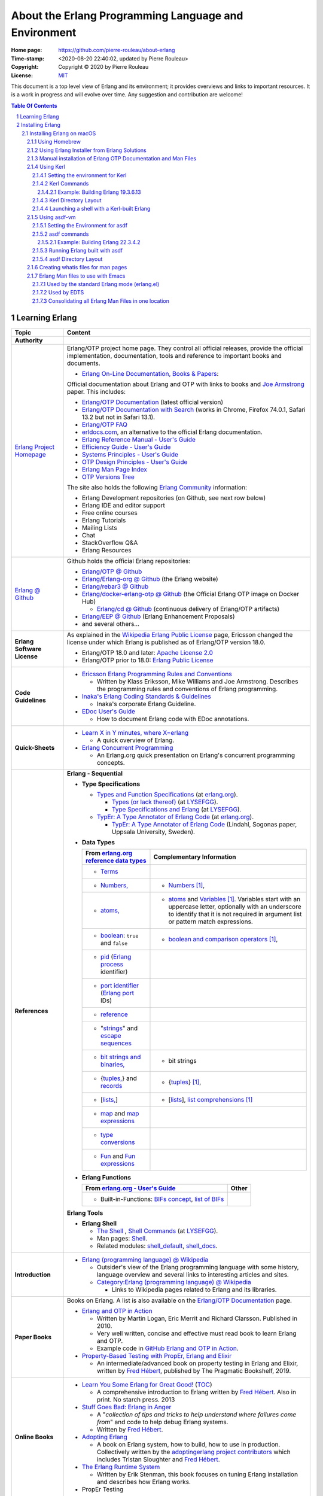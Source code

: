 =====================================================
About the Erlang Programming Language and Environment
=====================================================

:Home page: https://github.com/pierre-rouleau/about-erlang
:Time-stamp: <2020-08-20 22:40:02, updated by Pierre Rouleau>
:Copyright: Copyright © 2020 by Pierre Rouleau
:License: `MIT <LICENSE>`_


This document is a top level view of Erlang and its environment; it provides
overviews and links to important resources.
It is a work in progress and will evolve over time.
Any suggestion and contribution are welcome!


.. contents::  **Table Of Contents**
.. sectnum::

Learning Erlang
===============


============================ ========================================================================================================
Topic                        Content
============================ ========================================================================================================
**Authority**
`Erlang Project Homepage`_   Erlang/OTP project home page.
                             They control all official releases, provide
                             the official implementation, documentation,
                             tools and reference to important books and
                             documents.

                             - `Erlang On-Line Documentation, Books & Papers`_:

                             Official documentation about Erlang and OTP with links to
                             books and `Joe Armstrong`_ paper.  This includes:

                             - `Erlang/OTP Documentation`_ (latest official version)
                             - `Erlang/OTP Documentation with Search`_ (works in Chrome,
                               Firefox 74.0.1, Safari 13.2 but not in Safari 13.1).
                             - `Erlang/OTP FAQ`_
                             - erldocs.com_, an alternative to the official Erlang
                               documentation.
                             - `Erlang Reference Manual - User's Guide`_
                             - `Efficiency Guide - User's Guide`_
                             - `Systems Principles - User's Guide`_
                             - `OTP Design Principles - User's Guide`_
                             - `Erlang Man Page Index`_
                             - `OTP Versions Tree`_

                             The site also holds the following `Erlang Community`_ information:

                             - Erlang Development repositories (on Github, see next row  below)
                             - Erlang IDE and editor support
                             - Free online courses
                             - Erlang Tutorials
                             - Mailing Lists
                             - Chat
                             - StackOverflow Q&A
                             - Erlang Resources

`Erlang @ Github`_           Github holds the official Erlang repositories:

                             - `Erlang/OTP @ Github`_
                             - `Erlang/Erlang-org @ Github`_ (the Erlang website)
                             - `Erlang/rebar3 @ Github`_
                             - `Erlang/docker-erlang-otp @ Github`_ (the Official Erlang
                               OTP image on Docker Hub)

                               - `Erlang/cd @ Github`_ (continuous delivery of Erlang/OTP
                                 artifacts)

                             - `Erlang/EEP @ Github`_  (Erlang Enhancement Proposals)
                             - and several others...

**Erlang Software License**  As explained in the `Wikipedia Erlang Public License`_ page,
                             Ericsson changed the license under which Erlang is
                             published as of Erlang/OTP version 18.0.

                             - Erlang/OTP 18.0 and later: `Apache License 2.0`_
                             - Erlang/OTP prior to 18.0: `Erlang Public License`_

**Code Guidelines**          - `Ericsson Erlang Programming Rules and Conventions`_

                               - Written by Klass Eriksson, Mike Williams and Joe Armstrong.
                                 Describes the programming rules and conventions of Erlang
                                 programming.

                             - `Inaka's Erlang Coding Standards & Guidelines`_

                               - Inaka's corporate Erlang Guideline.

                             - `EDoc User's Guide`_

                               - How to document Erlang code with EDoc annotations.

**Quick-Sheets**
                             - `Learn X in Y minutes, where X=erlang`_

                               - A quick overview of Erlang.

                             - `Erlang Concurrent Programming`_

                               - An Erlang.org quick presentation on Erlang's concurrent
                                 programming concepts.

**References**               **Erlang - Sequential**

                             - **Type Specifications**

                               - `Types and Function Specifications`_  (at `erlang.org`_).

                                 - `Types (or lack thereof)`_ (at `LYSEFGG`_).
                                 - `Type Specifications and Erlang`_ (at `LYSEFGG`_).

                               - `TypEr: A Type Annotator of Erlang Code`_   (at `erlang.org`_).

                                 - `TypEr: A Type Annotator of Erlang Code`_ (Lindahl, Sogonas paper, Uppsala
                                   University, Sweden).

                             - **Data Types**

                               ====================================================== ===============================================
                               From `erlang.org reference data types`_                Complementary Information
                               ====================================================== ===============================================
                               - Terms_
                               - `Numbers,`_                                          - Numbers_ [1]_,
                               - `atoms,`_                                            - atoms_ and Variables_ [1]_.
                                                                                        Variables start with an uppercase letter,
                                                                                        optionally with an underscore to
                                                                                        identify that it is not required in
                                                                                        argument list or
                                                                                        pattern match expressions.
                               - boolean_: ``true`` and ``false``                     - `boolean and comparison operators`_ [1]_,
                               - pid_ (`Erlang process`_ identifier)
                               - `port identifier`_ (`Erlang port`_ IDs)
                               - reference_
                               - "strings_" and `escape sequences`_
                               - `bit strings and binaries,`_                         - bit strings
                               - {`tuples,`_}  and records_                           - {tuples_} [1]_,
                               - [`lists,`_]                                          - [lists_], `list comprehensions`_ [1]_
                               - map_ and `map expressions`_
                               - `type conversions`_
                               - `Fun`_ and `Fun expressions`_
                               ====================================================== ===============================================

                             - **Erlang Functions**

                               ====================================================== ===============================================
                               From `erlang.org - User's Guide`_                      Other
                               ====================================================== ===============================================
                               - Built-in-Functions: `BIFs concept`_, `list of BIFs`_
                               ====================================================== ===============================================

                             **Erlang Tools**

                             - **Erlang Shell**

                               - `The Shell <https://learnyousomeerlang.com/starting-out#the-shell>`_ ,
                                 `Shell Commands <https://learnyousomeerlang.com/starting-out#shell-commands>`_
                                 (at `LYSEFGG`_).
                               - Man pages: `Shell <https://erlang.org/doc/man/shell.html>`_.
                               - Related modules:
                                 `shell_default <https://erlang.org/doc/man/shell_default.html>`_,
                                 `shell_docs <https://erlang.org/doc/man/shell_docs.html>`_.

**Introduction**             - `Erlang (programming language) @ Wikipedia`_

                               - Outsider's view of the Erlang programming language with
                                 some history, language overview and several links to
                                 interesting articles and sites.

                               - `Category:Erlang (programming language) @ Wikipedia`_

                                 - Links to Wikipedia pages related to Erlang and its
                                   libraries.

**Paper Books**              Books on Erlang. A list is also available on the
                             `Erlang/OTP Documentation`_ page.

                             .. image:: res/books-01.png

                             - `Erlang and OTP in Action`_

                               - Written by Martin Logan, Eric Merrit and Richard Clarsson.
                                 Published in 2010.
                               - Very well written, concise and effective must read book
                                 to learn Erlang and OTP.
                               -  Example code in `GitHub Erlang and OTP in Action`_.

                             - `Property-Based Testing with PropEr, Erlang and Elixir`_

                               - An intermediate/advanced book on property testing in
                                 Erlang and Elixir, written by `Fred Hébert`_, published
                                 by The Pragmatic Bookshelf, 2019.

**Online Books**
                             - `Learn You Some Erlang for Great Good!`_
                               (`TOC <https://learnyousomeerlang.com/content>`_)

                               - A comprehensive introduction to Erlang written by
                                 `Fred Hébert`_.  Also in print. No starch press. 2013

                             - `Stuff Goes Bad: Erlang in Anger`_

                               - A "*collection of tips and tricks to help understand where
                                 failures come from*" and code to help debug Erlang systems.
                               - Written by `Fred Hébert`_.

                             - `Adopting Erlang`_

                               - A book on Erlang system, how to build, how to use
                                 in production. Collectively written by
                                 the `adoptingerlang project contributors`_ which includes
                                 Tristan Sloughter and `Fred Hébert`_.

                             - `The Erlang Runtime System`_

                               - Written by Erik Stenman, this book focuses on tuning Erlang
                                 installation and describes how Erlang works.

                             - PropEr Testing

**Online Courses**           List of online sites providing Erlang courses.

                             - `University of Kent`_ & FutureLearn  Erlang Courses

                               - The following courses are available:

                                 - `Functional Programming in Erlang`_
                                 - `Concurrent Programming in Erlang`_
                                 - `Erlang Master Classes @ University of Kent`_

**Organizations**
                             - `Erlang.org`_ , the official Erlang/OTP home.
                             - `Erlang Solutions`_

                               - An organization devoted to Erlang based software solutions,
                                 which provides design services but also provides open
                                 source and pre-package Erlang installations.

                             - Erlware_

                               - Erlware is an umbrella organization dedicated to bringing
                                 high quality, well tested, reusable libraries and tools to
                                 the Erlang community. They provide the `Erlware Commons`_
                                 Erlang library, the `Relx Erlang release assembler tool`_,
                                 the Joxa Lisp BEAM language, and training.
                                 See also: `The Erlware Blog`_

                             - `Spawned Shelter`_

                               - A collection of articles, videos and books for learning
                                 Erlang, and other BEAM languages like Elixir, LFE and
                                 EFene.

                             - `Erlang Central`_

                               - A community of Erlang developers with links to
                                 documentation,
                                 books and several packages and libraries.  See the related
                                 sites:

                                 - `Erlang Central @ GitHub`_
                                 - `Erlang Books @ Erlang Central`_


**Build/Install Tools**      List of software tools for building and installing Erlang.

                             - Homebrew_

                               - Installs pre-built version of Erlang.

                             - `Erlang Solutions`_ ErlangInstaller_

                               - Installs pre-built versions of Erlang with macOS GUI
                                 application ErlangInstaller_ froom `Erlang Solutions`_.

                             - kerl_

                               - Easy building and installing of Erlang/OTP from source.

                             - asdf-vm_

                               - Package manager - can install Erlang, Elixir and other
                                 tools and systems from source. For Erlang, uses kerl_.

**Development Tools**        Articles on Erlang development tools.

                             - `10 Essential Erlang Tools for Erlang Developers`_

                               - A Pluralsight guide written by Brujo Benavides describing
                                 several very useful tools.

**Libraries**                List of Erlang source code libraries.

                             - `Erlang Libraries @ Erlang.org`_

                               - Describes what is an Erlang OTP library.

                             - `Awesome Erlang`_

                               - A curated list of amazingly awesome Erlang libraries.

**Related Topics**
                             - `The Actor Model @ wikipedia`_

                               - Presentation of the Actor Model. See also:

                                 - `Actor Model of Computation: Scalable Robust
                                   Information Systems`_ from `Carl Hewitt`_
                                 - Youtube video: `Hewitt, Meijer and Szyperski: The Actor
                                   Model`_
                                 - `It's Actors All the Way Down`_

                                   - A collection of topics related to the Actor Model
                                     in relation with Humus, a pure Actor Model programming
                                     language.  Some
                                     articles compare Erlang to the pure Actor Model:

                                     - `Erlang-style Mailboxes`_
============================ ========================================================================================================


.. _erlang.org:                                   https://www.erlang.org
.. _Erlang Project Homepage:                      https://www.erlang.org
.. _Erlang On-Line Documentation, Books & Papers: https://www.erlang.org/docs
.. _Joe Armstrong:                                https://en.wikipedia.org/wiki/Joe_Armstrong_(programmer)
.. _Erlang/OTP Documentation:                     https://erlang.org/doc/
.. _Erlang/OTP Documentation with Search:         https://erlang.org/doc/search/
.. _erldocs.com:                                  https://erldocs.com/
.. _erlang.org reference data types:              https://erlang.org/doc/reference_manual/data_types.html
.. _erlang.org - User's Guide:                    https://erlang.org/doc/reference_manual/users_guide.html
.. _Erlang Reference Manual - User's Guide:       https://erlang.org/doc/reference_manual/users_guide.html
.. _Efficiency Guide - User's Guide:              https://erlang.org/doc/efficiency_guide/users_guide.html
.. _Systems Principles - User's Guide:            https://erlang.org/doc/system_principles/system_principles.html
.. _OTP Design Principles - User's Guide:         https://erlang.org/doc/design_principles/users_guide.html
.. _OTP Versions Tree:                            https://erlang.org/download/otp_versions_tree.html
.. _Erlang/OTP FAQ:                               http://erlang.org/faq/faq.html
.. _Erlang Community:                             https://www.erlang.org/community
.. _Erlang Books @ Erlang Central:                https://erlangcentral.org/books/
.. _Erlang (programming language) @ Wikipedia:    https://en.wikipedia.org/wiki/Erlang_(programming_language)
.. _Category\:Erlang (programming language) @ Wikipedia: https://en.wikipedia.org/wiki/Category:Erlang_(programming_language)
.. _Apache License 2.0:                           https://en.wikipedia.org/wiki/Apache_License
.. _Erlang Public License:                        https://www.erlang.org/EPLICENSE
.. _Wikipedia Erlang Public License:              https://en.wikipedia.org/wiki/Erlang_Public_License
.. _Erlang Central:                               https://erlangcentral.org/
.. _Erlang Solutions:                             https://www.erlang-solutions.com
.. _Erlang @ Github:                              https://github.com/erlang
.. _Erlang/OTP @ Github:                          https://github.com/erlang/otp
.. _Erlang/Erlang-org @ Github:                   https://github.com/erlang/erlang-org
.. _Erlang/rebar3 @ Github:                       https://github.com/erlang/rebar3
.. _Erlang/docker-erlang-otp @ Github:            https://github.com/erlang/docker-erlang-otp
.. _Erlang/cd @ Github:                           https://github.com/erlang/cd
.. _Erlang/EEP @ Github:                          https://github.com/erlang/eep
.. _kerl:                                         https://github.com/kerl/kerl
.. _asdf-vm:                                      https://asdf-vm.com/#/
.. _Erlang Libraries @ Erlang.org:                http://erlang.org/faq/libraries.html
.. _Awesome Erlang:                               https://github.com/drobakowski/awesome-erlang
.. _Spawned Shelter:                              https://spawnedshelter.com
.. _Erlang Central @ GitHub:                      https://github.com/ErlangCentral
.. _The Erlang Runtime System:                    https://blog.stenmans.org/theBeamBook/
.. _LYSEFGG:
.. _Learn You Some Erlang for Great Good!:        https://learnyousomeerlang.com
.. _Ericsson Erlang Programming Rules and Conventions: http://www.erlang.se/doc/programming_rules.shtml#REF17122
.. _The Actor Model @ wikipedia:                  http://www.erlang.se/doc/programming_rules.shtml#REF17122
.. _It's Actors All the Way Down:                 http://www.dalnefre.com/wp/
.. _Erlang-style Mailboxes:                       http://www.dalnefre.com/wp/2011/10/erlang-style-mailboxes/
.. _Actor Model of Computation\: Scalable Robust Information Systems: https://arxiv.org/abs/1008.1459
.. _Carl Hewitt:                                  https://en.wikipedia.org/wiki/Carl_Hewitt
.. _Hewitt, Meijer and Szyperski\: The Actor Model: https://www.youtube.com/watch?v=7erJ1DV_Tlo&feature=youtu.be
.. _Erlang Master Classes @ University of Kent:   https://www.cs.kent.ac.uk/ErlangMasterClasses/#
.. _Concurrent Programming in Erlang:             https://www.futurelearn.com/courses/concurrent-programming-erlang/
.. _Functional Programming in Erlang:             https://www.futurelearn.com/courses/functional-programming-erlang/
.. _University of Kent:                           https://www.kent.ac.uk/
.. _Adopting Erlang:                              https://adoptingerlang.org
.. _Stuff Goes Bad\: Erlang in Anger:             https://www.erlang-in-anger.com
.. _adoptingerlang project contributors:          https://github.com/adoptingerlang/adoptingerlang/graphs/contributors
.. _Fred Hébert:                                  https://ferd.ca
.. _Learn X in Y minutes, where X=erlang:         https://learnxinyminutes.com/docs/erlang/
.. _Erlang Concurrent Programming:                https://www.erlang.org/course/concurrent-programming
.. _Erlang and OTP in Action:                     https://www.manning.com/books/erlang-and-otp-in-action
.. _GitHub Erlang and OTP in Action:              https://github.com/erlware/Erlang-and-OTP-in-Action-Source
.. _Erlware:                                      https://www.erlware.org
.. _Erlware Commons:                              https://github.com/erlware/erlware_commons
.. _Relx Erlang release assembler tool:           https://github.com/erlware/relx
.. _The Erlware Blog:                             http://blog.erlware.org/
.. _Property-Based Testing with PropEr, Erlang and Elixir: http://propertesting.com/
.. _Inaka's Erlang Coding Standards & Guidelines: https://github.com/inaka/erlang_guidelines
.. _10 Essential Erlang Tools for Erlang Developers: https://www.pluralsight.com/guides/10-essential-erlang-tools-for-erlang-developers
.. _EDoc User's Guide:                            http://erlang.org/doc/apps/edoc/chapter.html
.. _Types and Function Specifications:            https://erlang.org/doc/reference_manual/typespec.html
.. _TypEr\: A Type Annotator of Erlang Code:      http://user.it.uu.se/~tobiasl/publications/typer.pdf
.. _Types (or lack thereof):                      https://learnyousomeerlang.com/types-or-lack-thereof
.. _Type Specifications and Erlang:               https://learnyousomeerlang.com/dialyzer#plt
.. _Numbers:                                      https://learnyousomeerlang.com/starting-out-for-real#numbers
.. _atoms:                                        https://learnyousomeerlang.com/starting-out-for-real#atoms
.. _Variables:                                    https://learnyousomeerlang.com/starting-out-for-real#invariable-variables
.. _tuples:                                       https://learnyousomeerlang.com/starting-out-for-real#tuples
.. _boolean and comparison operators:             https://learnyousomeerlang.com/starting-out-for-real#bool-and-compare
.. _lists:                                        https://learnyousomeerlang.com/starting-out-for-real#lists
.. _list comprehensions:                          https://learnyousomeerlang.com/starting-out-for-real#list-comprehensions
.. _Erlang Man Page Index:                        https://erlang.org/doc/man_index.html
.. _Numbers,:                                     https://erlang.org/doc/reference_manual/data_types.html#number
.. _atoms,:                                       https://erlang.org/doc/reference_manual/data_types.html#atom
.. _bit strings and binaries,:                    https://erlang.org/doc/reference_manual/data_types.html#bit-strings-and-binaries
.. _boolean:                                      https://erlang.org/doc/reference_manual/data_types.html#boolean
.. _reference:                                    https://erlang.org/doc/reference_manual/data_types.html#reference
.. _pid:                                          https://erlang.org/doc/reference_manual/data_types.html#pid
.. _port identifier:                              https://erlang.org/doc/reference_manual/data_types.html#port-identifier
.. _Terms:                                        https://erlang.org/doc/reference_manual/data_types.html#terms
.. _tuples,:                                      https://erlang.org/doc/reference_manual/data_types.html#tuple
.. _lists,:                                       https://erlang.org/doc/reference_manual/data_types.html#list
.. _strings:                                      https://erlang.org/doc/reference_manual/data_types.html#string
.. _records:                                      https://erlang.org/doc/reference_manual/data_types.html#record
.. _escape sequences:                             https://erlang.org/doc/reference_manual/data_types.html#escape-sequences
.. _map:                                          https://erlang.org/doc/reference_manual/data_types.html#map
.. _map expressions:                              https://erlang.org/doc/reference_manual/expressions.html#map_expressions
.. _type conversions:                             https://erlang.org/doc/reference_manual/data_types.html#type-conversions
.. _Erlang process:                               https://erlang.org/doc/reference_manual/processes.html
.. _Erlang port:                                  https://erlang.org/doc/reference_manual/ports.html
.. _Fun:                                          https://erlang.org/doc/reference_manual/data_types.html#fun
.. _Fun expressions:                              https://erlang.org/doc/reference_manual/expressions.html#funs
.. _BIFs concept:                                 https://erlang.org/doc/reference_manual/functions.html#built-in-functions--bifs-
.. _list of BIFs:                                 https://erlang.org/doc/man/erlang.html

.. [1] From `Learn You Some Erlang for Great Good!`_

-----------------------------------------------------------------------------


Installing Erlang
=================

Erlang can be installed from source or from pre-built packages.

Instruction on how to install Erlang depends on the Operating System and are
available on the `Erlang OTP Download page`_.  Another good source of
information is available in the `setup section of the Adopting Erlang`_ web site.

The following section describes the various ways to install Erlang on macOS.


.. _setup section of the Adopting Erlang: https://adoptingerlang.org/docs/development/setup/

Installing Erlang on macOS
--------------------------

To install Erlang on your macOS system you can use one of the following ways:

#. `Using Homebrew`_, the simplest to get going, but also the least flexible way.
   A good first step for experimentation.
#. `Using Erlang Installer from Erlang Solutions`_.  With Erlang Solutions'
   ``ErlangInstaller`` macOS native application you can quickly install
   pre-built versions of Erlang for macOS and select which one you want to
   use.  I provide extra information on how to extends this.
#. `Using Kerl`_ to build from source code using clones of the official Erlang
   git repositories.
#. `Using asdf-vm`_ to build from source.  asdf-vm extends Kerl and provide
   the ability to build lots of other tools, Elixir for instance.
   At the moment (and from what I currently know) this seems to be a very good
   choice because you can install Erlang but also Elixir and several other
   tools with it.
#. Building from source using the Erlang/OTP instructions found in
   the `Erlang/OTP Build and Install instructions`_. I have not yet gone
   through the entire process yet. Once I do I will provide more information.



.. _Erlang/OTP Build and Install instructions: https://github.com/erlang/otp/blob/master/HOWTO/INSTALL.md



Also, see the section titled
`Manual installation of Erlang OTP Documentation and Man Files`_
to get a local copy of Erlang HTML documentation and Erlang Man pages.



Some extra information specific to macOS is available of my `macOS Development Environment`_ document.

.. _Installing Erlang on macOS: https://github.com/pierre-rouleau/about-macOS/blob/master/doc/macos-env.rst#environment-for-erlang
.. _Erlang OTP Download page:   https://www.erlang.org/downloads
.. _macOS Development Environment: https://github.com/pierre-rouleau/about-macOS/blob/master/doc/macos-env.rst

Using Homebrew
~~~~~~~~~~~~~~


Homebrew_ is a popular package manager for macOS (and now also for Linux).  It
is very easy to install Erlang with Homebrew.  However, Homebrew installs a
version that it will eventually want to upgrade.  It is fine when just
experimenting with Erlang but this will not help you if you want to create a
system that will be running for a long time.

- First, install the Homebrew command line utility (``brew``)using the
  instructions right on the `Homebrew home page`_.
- You can then use the various commands:

  - ``brew search`` to search for a package.  For Erlang: ``brew search
    erlang`` will do.
  - ``brew info`` to get more info about a package. Something like ``brew info
    erlang``.  This will describe the version and its dependencies.
  - ``brew install`` to install a given package.  To install Erlang with
    Homebrew, the command is: ``brew install erlang``.


For example:

.. code:: shell


    > brew search erlang
    ==> Formulae
    erlang ✔                   erlang@20                  erlang@21                  erlang@22
    > brew info erlang
    erlang: stable 23.0.2 (bottled), HEAD
    Programming language for highly scalable real-time systems
    https://www.erlang.org/
    /usr/local/Cellar/erlang/22.3.4 (5,790 files, 282MB) *
      Poured from bottle on 2020-05-12 at 14:53:10
    From: https://github.com/Homebrew/homebrew-core/blob/HEAD/Formula/erlang.rb
    ==> Dependencies
    Build: autoconf ✔, automake ✔, libtool ✘
    Required: openssl@1.1 ✔, wxmac ✘
    ==> Options
    --HEAD
            Install HEAD version
    ==> Caveats
    Man pages can be found in:
      /usr/local/opt/erlang/lib/erlang/man

    Access them with `erl -man`, or add this directory to MANPATH.
    >

You'll probably want to put the directory where Homebrew places all binaries
in your path.  This way you'll be able to invoke these tools without a
path. The Erlang binary is placed in the same directory.  This means that the
Homebrew-installed version of Erlang will be available to the shell
directly. But not the Erlang Man pages.

On my systems I like to be able to have quick commands to setup shells.
I write a shells script that is meant to be sourced and then I write a shell
alias to source it.  I can then have various commands that setup the shell to
what I want and I can save all of this logic in a VCS.

For a Bash shell, for a Homebrew-installed Erlang, all that needs to be done
is to setup the MANPATH shell variable.  I also setup a shell variable to
prevent multiple execution and add a title to the top of my terminal window.

Here's a copy of the script that I named ``envfor-erlang-22.3.4`` store it in
a directory that's on my system's PATH and made executable:

.. code:: bash


    #!/usr/bin/env bash
    # Abstract: Complete Homebrew system Erlang 22.3.4
    # Last Modified Time-stamp: <2020-07-02 23:32:18, updated by Pierre Rouleau>
    #
    # This file *must* be sourced.
    #
    # Run with:  use-erlang
    #
    if [ "$DIR_ERLANG_DEV" == "" ]; then
        export DIR_ERLANG_DEV="$HOME/dev/erlang"
        MANPATH=/usr/local/Cellar/erlang/22.3.4/lib/erlang/man:`manpath`
        export MANPATH
        echo "+ Erlang 22.3.4 environment set."
        echo "+ Using Cellar/Erlang/22.3.4 Man pages."
        settitle "Erlang 22.3.4 HB"
    else
        echo "! Erlang environment was already set for this shell: nothing done this time."
    fi


The ``settitle`` is another quick shell script that sets the terminal title:

.. code:: shell

    #!/bin/sh
    # Abstract: Set the title of the current Terminal window.
    echo "\033]0;${1}\007\c"


The ``.bashrc`` file holds the alias:

.. code:: bash

   alias use-erlang='source envfor-erlang-22.3.4'


To use it I start a new Bash shell and type ``use-erlang``, as shown here:

.. code:: bash


    > use-erlang
    + Erlang 22.3.4 environment set.
    + Using Cellar/Erlang/22.3.4 Man pages.
    > echo $MANPATH
    /usr/local/Cellar/erlang/22.3.4/lib/erlang/man:/usr/local/share/man:/usr/share/man:/opt/X11/share/man:/Library/Developer/CommandLineTools/SDKs/MacOSX.sdk/usr/share/man:/Applications/Xcode.app/Contents/Developer/usr/share/man:/Applications/Xcode.app/Contents/Developer/Toolchains/XcodeDefault.xctoolchain/usr/share/man
    > man man
    > man -w erl
    /usr/local/Cellar/erlang/22.3.4/lib/erlang/man/man1/erl.1
    > man -w lists
    /usr/local/Cellar/erlang/22.3.4/lib/erlang/man/man3/lists.3
    > version-erl
    22.3.4
    >

The version-erl is another script I wrote to display the version of the Erlang
system available in the shell.  It runs Erlang code from the command line:

.. code:: bash


    #!/usr/bin/env bash
    # Abstract: print version of currently available Erlang on stdout
    # -----------------------------------------------------------------------------
    erl -eval '{ok, Version} = file:read_file(filename:join([code:root_dir(), "releases", erlang:system_info(otp_release), "OTP_VERSION"])), io:fwrite(Version), halt().' -noshell
    # -----------------------------------------------------------------------------


.. _Homebrew home page:
.. _Homebrew: https://brew.sh


Using Erlang Installer from Erlang Solutions
~~~~~~~~~~~~~~~~~~~~~~~~~~~~~~~~~~~~~~~~~~~~

`Erlang Solutions`_ provide a macOS application called the Erlang Installer that allows the
installation of several versions of Erlang on a macOS computer.  You can get
that tool on `Erlang Solution Download page`_.  Select Erlang OTP and the Mac
OS X platform and you should get a link to ErlangInstaller.1.0.2.dmg_ or
something more recent.

With this GUI tool you can install or remove several pre-compiled versions of Erlang for
macOS.

.. image:: res/erlanginstaller.png


With the Preferences dialog of ErlangInstaller, you can select one version you
can use by default, specify the directory where the application stores its
files and identify the application used for launching shells.

.. image:: res/erlanginstaller-preferences.png

When the ErlangInstaller application runs, it show up in macOS menu bar you
can quickly open its Preference dialog to manage Erlang versions and also use
the menu to launch a shell specialized with the default Erlang version or any
of the Erlang versions you have installed.

.. image:: res/ei-menu.png

The latest version of this tool installs all versions under the
``~/.erlanginstaller`` root (but that can be changed via the Preference
dialog),
along with a JSON file that contains a list of
available versions and a symlink to the version you identify as a default via
the ErlangInstaller application Preference dialog.

Here's what the top level view of the ``~/.erlanginstaller`` directory looks
like:

.. code:: shell


    > tree -L 1 -A .erlanginstaller
    .erlanginstaller
    ├── 19.3
    ├── 20.3.8
    ├── 21.3.8.7
    ├── 22.3.4.1
    ├── 23.0.2
    ├── available-releases.json
    └── default -> /Users/roup/.erlangInstaller/22.3.4.1

    6 directories, 1 file
    >

Here again, listing only the directories at a depth of 2, with the Erlang
versions I had installed at the time.

.. code:: shell

    >
    > tree -d -L 2 -A .erlanginstaller
    .erlanginstaller
    ├── 19.3
    │   ├── bin
    │   ├── erts-8.3
    │   ├── lib
    │   ├── misc
    │   ├── releases
    │   └── usr
    ├── 20.3.8
    │   ├── bin
    │   ├── erts-9.3.3
    │   ├── lib
    │   ├── misc
    │   ├── releases
    │   └── usr
    ├── 21.3.8.7
    │   ├── bin
    │   ├── erts-10.3.5.5
    │   ├── lib
    │   ├── misc
    │   ├── releases
    │   └── usr
    ├── 22.3.4.1
    │   ├── bin
    │   ├── erts-10.7.2.1
    │   ├── lib
    │   ├── misc
    │   ├── releases
    │   └── usr
    ├── 23.0.2
    │   ├── bin
    │   ├── doc
    │   ├── erts-11.0.2
    │   ├── lib
    │   ├── misc
    │   ├── releases
    │   └── usr
    └── default -> /Users/roup/.erlangInstaller/22.3.4.1

    37 directories
    >

With this application you can install or removed versions of Erlang easily.

Their Erlang implementations work fine but the HTML documentation and the Man pages
are missing.  You must install these files separately.
See the section titled
`Manual installation of Erlang OTP Documentation and Man Files`_ which
describes how to do it.

I use the same strategy as for Homebrew here and I create shell scripts and
alias to activate the various Erlang versions instead of using the Erlang
Installer tool that can launch pre-configured shell with specific version of
Erlang.  The reason I do this is to add access to the Man pages and to setup
other things if I need to.  For example, I'm thinking of setting up my Emacs
environment to be able to access the local HTML documentation of a the
module:function:arity at the cursor location or on request.  For that I need
to identify the location of the root where the files are stored and I do this
with an environment variable that I could set in the script.

For Erlang versions installed with the Erlang Installer from Erlang Solutions
I use the ``-ei`` suffix to the script and alias names.  For example, here's
the alias and the script for Erlang 23.0.2 installed with the tool inside
``~/.erlanginstaller/23.0.2``:

The alias, stored inside ``.bashrc``:

.. code:: bash

    alias use-erlang-23-ei='source envfor-erlang-23-ei'

And the bash script file that is source by it, stored in a directory that is
on my system's path:

.. code:: bash

    #!/usr/bin/env bash
    # Abstract: Complete Erlang Solutions' Erlang Installer 23.0.2
    # Last Modified Time-stamp: <2020-07-02 19:18:12, updated by Pierre Rouleau>
    # -----------------------------------------------------------------------------
    # This file *must* be sourced.
    #
    # Run with: use-erlang-23-ei

    # -----------------------------------------------------------------------------
    if [ "$DIR_ERLANG_DEV" == "" ]; then
        export DIR_ERLANG_DEV="$HOME/dev/erlang"
        PATH=$HOME/.erlangInstaller/23.0.2/lib/erl_interface-4.0/bin:$HOME/.erlangInstaller/23.0.2/bin:${PATH}
        export PATH
        MANPATH=$HOME/docs/Erlang/otp-23.0/man/man:`manpath`
        export MANPATH
        echo "+ Erlang 23.0.2 (from Erlang Solutions Erlang Installer) environment set."
        echo "+ Using OTP-23.0 Man pages."
        settitle "Erlang 23.0.2 EI"
    else
        echo "! Erlang environment was already set for this shell: nothing done this time."
    fi

    # -----------------------------------------------------------------------------

To use this, I start a new shell and I issue the ``use-erlang-23-ei`` command:

.. code:: shell

    > use-erlang-23-ei
    + Erlang 23.0.2 (from Erlang Solutions Erlang Installer) environment set.
    + Using OTP-23.0 Man pages.
    > version-erl
    23.0.2
    > which erl
    /Users/roup/.erlangInstaller/23.0.2/bin/erl
    > man -w erl
    /Users/roup/docs/Erlang/otp-23.0/man/man/man1/erl.1
    > man -w lists
    /Users/roup/docs/Erlang/otp-23.0/man/man/man3/lists.3
    > erl
    Erlang/OTP 23 [erts-11.0.2] [source] [64-bit] [smp:8:8] [ds:8:8:10] [async-threads:1]

    Eshell V11.0.2  (abort with ^G)
    1> q().
    ok
    2>
    >
    >

.. _Erlang Solutions: https://www.erlang-solutions.com
.. _ErlangInstaller:
.. _Erlang Solution Download page: https://www.erlang-solutions.com/resources/download.html
.. _ErlangInstaller.1.0.2.dmg: https://packages.erlang-solutions.com/os-x-installer/ErlangInstaller1.0.2.dmg
.. _Erlang/OTP download: https://www.erlang.org/downloads


Manual installation of Erlang OTP Documentation and Man Files
~~~~~~~~~~~~~~~~~~~~~~~~~~~~~~~~~~~~~~~~~~~~~~~~~~~~~~~~~~~~~

I normally have a directory where I store the extra documentation files I
download from various sites.  Something like Python documentation, Erlang
documentation and Man files.  By having these files locally I can perform
search in the help files using my local tools and I can also integrate help
providing tools with my editor.  I avoid having to perform web requests
reducing my network traffic, my impact on overall energy consumption and
my dependence on being connected to the public Internet.

I download the OTP HTML documentation files and the Man page files from
the `Erlang/OTP download`_  page.  This page has a list of all Erlang/OTP
versions on the right hand side that leads to a version specific page where
you can download the documentation files as well as the source code archive and
the Windows binaries.

.. caution:: Be aware that the list of Erlang versions are on the right hand
             side of the `Erlang/OTP download`_ page but will show **only if
             your browser window is wide enough!**.

I normally store these files in the ``~/docs`` directory and rename the
directory extracted from the zip tarballs downloaded from the `Erlang/OTP
download`_ page.  Here's the content of one such directory tree, listed with
the tree command line utility, with a view limited to a depth of 3:

.. code:: shell


    > tree -d docs/Erlang -L 3 -A
    docs/Erlang
    ├── otp-17.5
    │   ├── html
    │   │   ├── doc
    │   │   ├── erts-6.4
    │   │   └── lib
    │   └── man
    │       └── man
    ├── otp-18.3
    │   ├── html
    │   │   ├── doc
    │   │   ├── erts-7.3
    │   │   └── lib
    │   └── man
    │       └── man
    ├── otp-19.3
    │   ├── html
    │   │   ├── doc
    │   │   ├── erts-8.3
    │   │   └── lib
    │   └── man
    │       └── man
    ├── otp-20.3
    │   ├── html
    │   │   ├── doc
    │   │   ├── erts-9.3
    │   │   └── lib
    │   └── man
    │       └── man
    ├── otp-21.3
    │   ├── html
    │   │   ├── doc
    │   │   ├── erts-10.3
    │   │   └── lib
    │   └── man
    │       └── man
    ├── otp-22.2
    │   ├── html
    │   │   ├── doc
    │   │   ├── erts-10.6
    │   │   └── lib
    │   └── man
    │       └── man
    ├── otp-22.3
    │   ├── html
    │   │   ├── doc
    │   │   ├── erts-10.7
    │   │   └── lib
    │   └── man
    │       └── man
    └── otp-23.0
        ├── html
        │   ├── doc
        │   ├── erts-11.0
        │   └── lib
        └── man
            └── man

    56 directories
    >


Using Kerl
~~~~~~~~~~

If you want to build Erlang from source easily, you can use Kerl_.  This tool
is a shell script that controls the build.  It attempts to be shell agnostic
and requires only ``curl`` and ``git`` as dependencies.

On macOS, to use Kerl, you also need XCode_ and a recent version of OpenSSL_.
The OpenSSL_ version that is available on macOS is outdated.
The easiest way to install a more recent version of OpenSSL_ on macOS is to use
`Homebrew`_ with ``brew install openssl``.

When building Erlang with Kerl (and asdf-vm) you can use the default macOS
C/C++ toolchain part of Xcode, which is Apple's own version of the Clang
compiler suite, or you can also install GCC or the LLVM Clang compiler
suites. I have been able to build with the 3 suites.  However, I must have a
setup problem with my GCC 9 installation because builds with GCC 9 fail to
produce an Erlang debugger that works.  I've had no problem with the Apple
native compiler nor with LLVM 10.

Depending on what you have on your system, you may have to install other tools
to perform the build with Kerl.  You might need to install GNU Make for
instance.  Use Homebrew to install those tools.

Setting the environment for Kerl
^^^^^^^^^^^^^^^^^^^^^^^^^^^^^^^^

To use Kerl you need to set several shell environment variables.  The
instructions provided by the Kerl home page describe what to add to your shell
setup.  Instead of doing that I the same strategy and create a shell script to
install the environment along with a shell alias to invoke it.

I use the following ``envfor-kerl`` bash script:

.. code:: bash

    #!/usr/bin/env bash
    # Abstract: setup shell to build Erlang with Kerl.
    # Last Modified Time-stamp: <2020-07-05 12:29:17, updated by Pierre Rouleau>
    # -----------------------------------------------------------------------------
    #
    # This file *must* be sourced.
    #
    # Run with: use-kerl
    #
    # -----------------------------------------------------------------------------
    # References:
    # - Adopting Erlang - Setup : https://adoptingerlang.org/docs/development/setup/
    # - Kerl:  https://github.com/kerl/kerl
    # - Elixir Forum: Installing Erlang with Docs: https://elixirforum.com/t/help-installing-erlang-with-docs/22457
    #
    # Instructions:
    #
    #  - to build:    kerl build {release} {build name}
    #    - example:   kerl build 22.0 22.0
    #  - to install:  kerl install {build name} {target path}
    #    - example:   kerl install 22.0 ~/bin/erls/22.0/
    #  - to activate: . {target path}/activate
    #    - example:   . ~/bin/erls/22.0/activate
    # -----------------------------------------------------------------------------
    if [ "$ROUP_FOR_BUILDING_ERLANG" == "" ]; then
        export ROUP_FOR_BUILDING_ERLANG=$PATH
        SSL_PATH=/usr/local/Cellar/openssl@1.1/1.1.1g/
        export KERL_BUILD_BACKEND="git"
        export KERL_CONFIGURE_OPTIONS="--without-javac --with-dynamic-trace=dtrace --with-ssl=${SSL_PATH}"
        export KERL_BUILD_DOCS=yes
        export KERL_INSTALL_MANPAGES=yes
        export KERL_INSTALL_HTMLDOCS=yes
        use-gmake
    else
        printf "Shell is already setup for building Erlang!\n"
        return 1
    fi
    # -----------------------------------------------------------------------------


This uses another source script: ``envfor-gmake``, invoked via the
``use-gmake`` alias:

.. code:: shell

    #!/bin/sh
    # Abstract: Install latest GNU Make as the main make in the current shell.
    # Last Modified Time-stamp: <2020-07-04 18:24:43, updated by Pierre Rouleau>
    # -----------------------------------------------------------------------------
    # This GNU Make is the latest, and replaces the old GNU Make
    # distributed on macOS (GNU Make 3.81 from 2006)
    # -----------------------------------------------------------------------------
    if [ "$ROUP_USING_GMAKE" == "" ]; then
        export ROUP_USING_GMAKE=$PATH
        export PATH="/usr/local/opt/make/libexec/gnubin:$PATH"
        printf "Now using the Homebrew-installed GNU Make in this shell\n"
        gmake --version
        printf "\n"
    else
        printf "GNU GMAKE is already installed in this shell!\n"
        printf "The original path is inside ROUP_USING_GMAKE\n"
        return 1
    fi
    # -----------------------------------------------------------------------------

The 2 aliases I have in my ``.bashrc`` file for these are the following:

.. code:: bash

    alias use-kerl='source envfor-kerl'
    alias use-gmake='source envfor-gmake'

Kerl Commands
^^^^^^^^^^^^^

The Kerl_ home page describes Kerl commands.  When building Erlang with Kerl,
you use Kerl to get a list of all available Git repositories with Erlang
source code,  clone a Erlang source git repository for the Erlang version you
want to build, build the Erlang version and optionally provide a different
name to recognize it when you have special build setups, and then install the
built Erlang version inside a directory tree, ready to be used.

The important Kerl commands are the following:

- kerl update releases
- kerl build {release} {build name}
- kerl install {build name} {target path}

  - kerl install 21.3 ~/bin/erls/21.3/

And then to activate a specific version of Erlang you source the corresponding
activate script located in the directory where you installed Kerl builds (in
this example this directory is ``~/bin/erls``):

.. code:: bash

   . ~/bin/erls/21.3/activate


Example: Building Erlang 19.3.6.13
++++++++++++++++++++++++++++++++++

Below you can see the commands use to:

- setup a new shell with Kerl: ``use-kerl``,
- use Kerl to list all available Erlang versions: ``kerl update releases``,
- use Kerl to build Erlang 19.3.6.13: ``kerl build 19.3.6.13 19.3.6.13``,
- use Kerl to install Erlang 19.3.6.13 in ~/bin/erls: ``kerl install 19.3.6.13
  ~/bin/erls/19.3.6.13n``.

For this build I do not have Java tools available, so the build did not create
Erlang's JInterface.

.. code:: shell

    Last login: Sat Jul  4 18:25:03 on ttys014
    > use-kerl
    Now using the Homebrew-installed GNU Make in this shell
    GNU Make 4.3
    Built for x86_64-apple-darwin18.7.0
    Copyright (C) 1988-2020 Free Software Foundation, Inc.
    License GPLv3+: GNU GPL version 3 or later <http://gnu.org/licenses/gpl.html>
    This is free software: you are free to change and redistribute it.
    There is NO WARRANTY, to the extent permitted by law.

    >Pierres-iMac@Sat Jul 04@18:39:44[~]
    > kerl update releases
    The available releases are:
    R13B03
    R13B04
    R14A
    ...
    19.3.6.13
    ...
    20.3.2.1
    20.3.3
    20.3.4
    20.3.5
    20.3.6
    ...
    20.3.8.26
    21.0-rc1
    21.0-rc2
    21.0
    ...
    22.3.4.1
    22.3.4.2
    23.0-rc1
    23.0-rc2
    23.0-rc3
    23.0
    23.0.1
    23.0.2

    > kerl build 19.3.6.13 19.3.6.13
    Downloading OTP-19.3.6.13.tar.gz to /Users/roup/.kerl/archives
      % Total    % Received % Xferd  Average Speed   Time    Time     Time  Current
                                     Dload  Upload   Total   Spent    Left  Speed
    100   125  100   125    0     0    395      0 --:--:-- --:--:-- --:--:--   394
    100 32.4M    0 32.4M    0     0  5854k      0 --:--:--  0:00:05 --:--:-- 7246k
    Extracting source code
    Building Erlang/OTP 19.3.6.13 (19.3.6.13), please wait...
    APPLICATIONS DISABLED (See: /Users/roup/.kerl/builds/19.3.6.13/otp_build_19.3.6.13.log)
     * jinterface     : Java compiler disabled by user

    Building docs...
    Erlang/OTP 19.3.6.13 (19.3.6.13) has been successfully built
    >

On my system the download and the built took about 20 minutes.

The next step required is to install the Erlang version build:

.. code:: shell

    > kerl install 19.3.6.13 ~/bin/erls/19.3.6.13n
    Installing Erlang/OTP 19.3.6.13 (19.3.6.13) in ~/bin/erls/19.3.6.13n...
    You can activate this installation running the following command:
    . ~/bin/erls/19.3.6.13n/activate
    Later on, you can leave the installation typing:
    kerl_deactivate
    >


Kerl Directory Layout
^^^^^^^^^^^^^^^^^^^^^

Kerl stores its files inside the ``~/.kerl`` directory tree.  The directory
holds 3 files (otp_builds, otp_installations and otp_releases) and 2 sub-directories
(archives and builds).

.. code:: shell

    > tree -L 1 -A .kerl
    .kerl
    ├── archives
    ├── builds
    ├── otp_builds
    ├── otp_installations
    └── otp_releases

    2 directories, 3 files
    >

The ``~/.kerl/archives`` stores the compressed tarballs of downloaded Erlang
archives and the ``~/.kerl/builds`` hold the Erlang builds but not in a layout
ready for execution).  Here's the layout at 3 directory level deep taken
after building 19.3.6.13

.. code:: shell

    > tree -d -L 3 -A .kerl
    .kerl
    ├── archives
    └── builds
        ├── 19.0
        │   ├── otp_src_19.0
        │   └── release_19.0
        ├── 19.3.6.13
        │   ├── otp_src_19.3.6.13
        │   └── release_19.3.6.13
        ├── 22.0
        │   ├── otp_src_22.0
        │   └── release_22.0
        ├── 22.1
        │   ├── otp_src_22.1
        │   └── release_22.1
        ├── 22.2
        │   ├── otp_src_22.2
        │   └── release_22.2
        ├── 22.3
        │   ├── otp_src_22.3
        │   └── release_22.3
        ├── 22.3.3
        │   ├── otp_src_22.3.3
        │   └── release_22.3.3
        ├── 22.3.4.2
        │   ├── otp_src_22.3.4.2
        │   └── release_22.3.4.2
        ├── 22.3.4.2n
        │   ├── otp_src_22.3.4.2
        │   └── release_22.3.4.2
        ├── 23.0
        │   ├── otp_src_23.0
        │   └── release_23.0
        ├── 23.0-llvm
        │   ├── otp_src_23.0
        │   └── release_23.0
        ├── 23.0.2
        │   ├── otp_src_23.0.2
        │   └── release_23.0.2
        └── 23.0.2n
            ├── otp_src_23.0.2
            └── release_23.0.2

    41 directories
    >

Looking at ``~/bin/erls`` at 2 directory level deep, we can see that some builds include the man
directory and some don't.  At this point I do not know why that is the case.

.. code:: shell


    > tree -d -L 2 -A bin/erls
    bin/erls
    ├── 19.3.6.13n
    │   ├── bin
    │   ├── doc
    │   ├── erts-8.3.5.7
    │   ├── lib
    │   ├── man
    │   ├── misc
    │   ├── releases
    │   └── usr
    ├── 22.0
    │   ├── bin
    │   ├── erts-10.4
    │   ├── lib
    │   ├── misc
    │   ├── releases
    │   └── usr
    ├── 22.2
    │   ├── bin
    │   ├── erts-10.6
    │   ├── lib
    │   ├── misc
    │   ├── releases
    │   └── usr
    ├── 22.3
    │   ├── bin
    │   ├── erts-10.7
    │   ├── lib
    │   ├── misc
    │   ├── releases
    │   └── usr
    ├── 22.3.3
    │   ├── bin
    │   ├── doc
    │   ├── erts-10.7.1
    │   ├── lib
    │   ├── man
    │   ├── misc
    │   ├── releases
    │   └── usr
    ├── 22.3.4.2
    │   ├── bin
    │   ├── doc
    │   ├── erts-10.7.2.1
    │   ├── lib
    │   ├── man
    │   ├── misc
    │   ├── releases
    │   └── usr
    ├── 22.3.4.2n
    │   ├── bin
    │   ├── doc
    │   ├── erts-10.7.2.1
    │   ├── lib
    │   ├── man
    │   ├── misc
    │   ├── releases
    │   └── usr
    ├── 23.0
    │   ├── bin
    │   ├── doc
    │   ├── erts-11.0
    │   ├── lib
    │   ├── man
    │   ├── misc
    │   ├── releases
    │   └── usr
    ├── 23.0.2
    │   ├── bin
    │   ├── erts-11.0.2
    │   ├── lib
    │   ├── misc
    │   ├── releases
    │   └── usr
    └── llvm-23.0
        ├── bin
        ├── doc
        ├── erts-11.0
        ├── lib
        ├── misc
        ├── releases
        └── usr

    81 directories
    >


.. _Kerl: https://github.com/kerl/kerl
.. _XCode: https://developer.apple.com/xcode/
.. _OpenSSL: https://en.wikipedia.org/wiki/OpenSSL

Launching a shell with a Kerl-built Erlang
^^^^^^^^^^^^^^^^^^^^^^^^^^^^^^^^^^^^^^^^^^

I previously built Erlang 23.0.2 using the exact same method described above.
That build was using the macOS native compiler toolchain.  I created a shell
script called ``envfor-erlang-23-kn`` to setup a shell with that version of
Erlang and by ``.bashrc`` file has the alias ``use-erlang-23-kn`` to source
that script.

Here's the script:

.. code:: bash

    #!/usr/bin/env bash
    # Abstract: Install Erlang 23.0.2 (built with Kerl/native Clang)
    # Last Modified Time-stamp: <2020-07-03 11:55:38, updated by Pierre Rouleau>
    # -----------------------------------------------------------------------------
    # This file *must* be sourced.
    #
    # Run with: use-erlang-23-kn
    #
    #
    # It uses Kerl activate to install Erlang 23.0.2

    # -----------------------------------------------------------------------------
    if [ "$DIR_ERLANG_DEV" == "" ]; then
        export DIR_ERLANG_DEV="$HOME/dev/erlang"
        MANPATH=$HOME/docs/Erlang/otp-23.0/man/man:`manpath`
        export MANPATH
        echo "+ Erlang 23.0.2 (built with Kerl/native Clang) environment set."
        echo "+ Using OTP-23 Man pages."
        echo "Use kerl_deactivate to deactivate it."
        settitle "Erlang 23.0.2 Kerl/Native"
        source ~/bin/erls/23.0.2/activate
    else
        echo "! Erlang environment was already set for this shell."
    fi

    # -----------------------------------------------------------------------------

For 23.0.2 the Man pages were not part of the build, so the script sets up
``MANPATH`` to use the manually downloaded version of the OTP-23 man pages.

And the ``.bashrc`` aliases I have for Erlang built with Kerl and macOS native
compiler tool chain:

.. code:: shell

    # Kerl-built Erlang versions
    # - built with macOS native Clang
    alias use-erlang-23-kn='source envfor-erlang-23-kn'
    alias use-erlang-22-kn='source envfor-erlang-22-kn'
    alias use-erlang-19-kn='source envfor-erlang-19-kn'


Then I can use the shell:

.. code:: shell

    Last login: Sat Jul  4 19:25:43 on ttys016
    > use-erlang-23-kn
    + Erlang 23.0.2 (built with Kerl/native Clang) environment set.
    + Using OTP-23 Man pages.
    Use kerl_deactivate to deactivate it.
    > which erl
    /Users/roup/bin/erls/23.0.2/bin/erl
    > version-erl
    23.0.2
    > man -w erl
    /Users/roup/docs/Erlang/otp-23.0/man/man/man1/erl.1
    > man -w lists
    /Users/roup/docs/Erlang/otp-23.0/man/man/man3/lists.3
    > erl
    Erlang/OTP 23 [erts-11.0.2] [source] [64-bit] [smp:8:8] [ds:8:8:10] [async-threads:1] [hipe] [dtrace]

    Eshell V11.0.2  (abort with ^G)
    1> q().
    ok
    2> >
    >


..
   -----------------------------------------------------------------------------


Using asdf-vm
~~~~~~~~~~~~~

With the asdf-vm_ tool, you can "*manage multiple runtime versions with a
single CLI tool*" (as written on the asdf-vm_ site).
You can build, install and activate multiple versions of
Erlang as well as a lot of other things like Elixir and other un-related
programming languages and tools.  To asdf-vm, Erlang, like Elixir and Python
is a *plugin*. The concept of *plugin* here applies to a programming language,
or a specific tool. They are considered at the same level.

The asdf tool does everything.  With it you can list the various languages
that you want to use, their versions, and install them on the system very
easily.  When *installing* a version of a tool, it downloads the source code
and perform the complete build.

On my system I did not have to setup the version of OpenSSL to use with
asdf-vm as I had to do with Kerl.  asdf was able to detect the latest version
of OpenSSL I have on my system (as of this writing, version 1.1.1g released
April 21, 2020).

.. _asdf-vm: https://asdf-vm.com/#/
.. _Get and manage asdf -vm itself: https://asdf-vm.com/#/core-manage-asdf-vm
.. _List available plugins, get the ones you need, manage them.: https://asdf-vm.com/#/core-manage-plugins
.. _Get, compile and install a specific version of the plugin.:  https://asdf-vm.com/#/core-manage-versions
.. _identify a current version: https://asdf-vm.com/#/core-manage-versions?id=set-current-version

Setting the Environment for asdf
^^^^^^^^^^^^^^^^^^^^^^^^^^^^^^^^

For asdf-vm_ I wrote the ``use-asdf`` alias to the ``envfor-asdf`` script that
it sources.

The ``envfor-asdf`` script is shown here:

.. code:: bash

    #!/usr/bin/env bash
    # Abstract: Install asdf into a shell : tool to build/manage Erlang, Elixir, Ruby, NodeJs
    # Last Modified Time-stamp: <2020-07-03 14:35:47, updated by Pierre Rouleau>
    # -----------------------------------------------------------------------------
    # This file *must* be sourced.
    #
    # Run with: use-asdf
    #
    # -----------------------------------------------------------------------------
    # References:
    # - Manage asdf-vm          : https://asdf-vm.com/#/core-manage-asdf-vm
    # - Adopting Erlanf - Setup : https://adoptingerlang.org/docs/development/setup/
    #
    # -----------------------------------------------------------------------------
    if [ "$ROUP_ENVFOR_ASDF" == "" ]; then
        export ROUP_ENVFOR_ASDF=1
        export KERL_BUILD_DOCS=yes
        export KERL_INSTALL_MANPAGES=yes
        export KERL_INSTALL_HTMLDOCS=yes
        . $(brew --prefix asdf)/asdf.sh
        . $(brew --prefix asdf)/etc/bash_completion.d/asdf.bash
        printf "ASDF support now installed in this shell.\n"
        printf "ASDF uses "
        $(brew --prefix openssl)/bin/openssl version
        settitle "Using ASDF"
    else
        printf "Shell is already setup for ASDF!\n"
        return 1
    fi
    # -----------------------------------------------------------------------------


The alias in my ``.bashrc`` file is:

.. code:: shell

  alias use-asdf='source envfor-asdf'


Then, to install a new version of Erlang using asdf_vm_,  the important steps are:

#. Set the shell for asdf-vm_ by executing the ``use-asdf`` alias to the
   ``envfor-asdf`` script it sources.
#. `Get and manage asdf -vm itself`_.  These are the instructions to install
   and manage asdf-vm.  You have to do this the very first time and then only
   when you want tu upgrade asdf-vm_ itself.
#. `List available plugins, get the ones you need, manage them.`_  You can
   list all available plugins (such as Erlang) and all versions available for
   this *plugin*.  So you can list all Erlang versions you can build with it.
#. `Get, compile and install a specific version of the plugin.`_  These are
   the commands you use to build and install something like a version of Erlang.


Once this is all done and you have compiled and installed one or several
versions of a given *plugin* (sucha as Erlang)  it's possible to `identify a current version`_ of a given
plugin to be used globally (it persists).  You can also use a command to
activate that version just for the current shell.

On my system I use the mechanism that activates a specific version of Erlang
for the shell using the same mechanism as I do for the other 3 ways of dealing
with Erlang: a ``use-erlang-xx-a`` alias defined in the ``.bashrc`` file to a
shell script it sources.  The shell script has a name like
``envfor-erlang-xx-a``.  The ``xx`` is Erlang version number and the ``-a``
suffix identifies thet asdf-vm toolchain.


asdf commands
^^^^^^^^^^^^^

The asdf commands must be installed in the shell.  For that I execute my
``use-asdf`` alias to source my ``envfor-asdf`` script.  Once done, you can
use all asdf commands to:

- `update asdf-vm`_
- `manage asdf plugins`_
- `manage asdf plugins versions`_ (eg. build and install new versions of Erlang).

More information is available on the asdf-vm_ site.


.. _update asdf-vm: https://asdf-vm.com/#/core-manage-asdf-vm
.. _manage asdf plugins: https://asdf-vm.com/#/core-manage-plugins
.. _manage asdf plugins versions: https://asdf-vm.com/#/core-manage-versions




Example: Building Erlang 22.3.4.2
+++++++++++++++++++++++++++++++++

Here I build 2 different versions of Erlang with asdf-vm_: Erlang 23.0.2 and
22.3.4.2 with the following commands.

First I set the environment:

- ``use-asdf``

Then I check what is available:

- ``asdf plugin list``
- ``asdf plugin update --all``
- ``asdf list all erlang``

I perform the 2 builds:

- ``asdf install erlang 23.0.2``
- ``asdf install erlang 22.3.4.2``

And list the Erlang versions I have built with asdf-vm_ so far.

- ``asdf list erlang``

The asdf_vm_ can identify a version of each *plugin* as being the global
current version.  I list them with the following command and see that I did
not set any since I use a shell script to do that .  However, to have the
version used automatically on system startup you would probably want to
identify a global current version.

- ``asdf current``

Here's the session:

.. code:: shell

    Last login: Fri Jul  3 14:36:46 on ttys004
    > use-asdf
    ASDF support now installed in this shell.
    asdf uses OpenSSL 1.1.1g  21 Apr 2020
    > asdf plugin list
    elixir
    erlang
    > asdf plugin update --all
    Updating elixir...
    Already on 'master'
    Your branch is up to date with 'origin/master'.
    Updating erlang...
    remote: Enumerating objects: 27, done.
    remote: Counting objects: 100% (27/27), done.
    remote: Compressing objects: 100% (17/17), done.
    remote: Total 23 (delta 12), reused 12 (delta 6), pack-reused 0
    Unpacking objects: 100% (23/23), 8.44 KiB | 664.00 KiB/s, done.
    From https://github.com/asdf-vm/asdf-erlang
       13422da..4164f2b  master     -> master
       13422da..4164f2b  master     -> origin/master
    Already on 'master'
    Your branch is up to date with 'origin/master'.
    > asdf list all erlang
    R13B03
    R13B04
    R14A
    ...
    ...
    ...
    22.3.4.2
    23.0-rc1
    23.0-rc2
    23.0-rc3
    23.0
    23.0.1
    23.0.2
    > asdf list erlang
      21.3
      22.3.3
      22.3.4
      23.0
    > asdf install erlang 23.0.2
    asdf_23.0.2 is not a kerl-managed Erlang/OTP installation
    No build named asdf_23.0.2
    Downloading OTP-23.0.2.tar.gz to /Users/roup/.asdf/plugins/erlang/kerl-home/archives
      % Total    % Received % Xferd  Average Speed   Time    Time     Time  Current
                                     Dload  Upload   Total   Spent    Left  Speed
    100   122  100   122    0     0    416      0 --:--:-- --:--:-- --:--:--   417
    100 53.7M    0 53.7M    0     0  6988k      0 --:--:--  0:00:07 --:--:-- 8222k
    Extracting source code
    Building Erlang/OTP 23.0.2 (asdf_23.0.2), please wait...
    APPLICATIONS DISABLED (See: /Users/roup/.asdf/plugins/erlang/kerl-home/builds/asdf_23.0.2/otp_build_23.0.2.log)
     * jinterface     : No Java compiler found

    Building docs...
    Erlang/OTP 23.0.2 (asdf_23.0.2) has been successfully built
    Installing Erlang/OTP 23.0.2 (asdf_23.0.2) in /Users/roup/.asdf/installs/erlang/23.0.2...
    You can activate this installation running the following command:
    . /Users/roup/.asdf/installs/erlang/23.0.2/activate
    Later on, you can leave the installation typing:
    kerl_deactivate
    Cleaning up compilation products for
    Cleaned up compilation products for  under /Users/roup/.asdf/plugins/erlang/kerl-home/builds
    ln: ./erl_call: File exists

    Erlang 23.0.2 has been installed. Activate globally with:

        asdf global erlang 23.0.2

    Activate locally in the current folder with:

        asdf local erlang 23.0.2

    > asdf install erlang 22.3.4.2
    asdf_22.3.4.2 is not a kerl-managed Erlang/OTP installation
    No build named asdf_22.3.4.2
    Downloading OTP-22.3.4.2.tar.gz to /Users/roup/.asdf/plugins/erlang/kerl-home/archives
      % Total    % Received % Xferd  Average Speed   Time    Time     Time  Current
                                     Dload  Upload   Total   Spent    Left  Speed
    100   124  100   124    0     0    443      0 --:--:-- --:--:-- --:--:--   442
    100 53.2M    0 53.2M    0     0  7249k      0 --:--:--  0:00:07 --:--:-- 8223k
    Extracting source code
    Building Erlang/OTP 22.3.4.2 (asdf_22.3.4.2), please wait...
    APPLICATIONS DISABLED (See: /Users/roup/.asdf/plugins/erlang/kerl-home/builds/asdf_22.3.4.2/otp_build_22.3.4.2.log)
     * jinterface     : No Java compiler found

    Building docs...
    Erlang/OTP 22.3.4.2 (asdf_22.3.4.2) has been successfully built
    Installing Erlang/OTP 22.3.4.2 (asdf_22.3.4.2) in /Users/roup/.asdf/installs/erlang/22.3.4.2...
    You can activate this installation running the following command:
    . /Users/roup/.asdf/installs/erlang/22.3.4.2/activate
    Later on, you can leave the installation typing:
    kerl_deactivate
    Cleaning up compilation products for
    Cleaned up compilation products for  under /Users/roup/.asdf/plugins/erlang/kerl-home/builds

    Erlang 22.3.4.2 has been installed. Activate globally with:

        asdf global erlang 22.3.4.2

    Activate locally in the current folder with:

        asdf local erlang 22.3.4.2

    > asdf list erlang
      21.3
      22.3.3
      22.3.4.2
      22.3.4
      23.0.2
      23.0
    > asdf current
    elixir         No version set for elixir; please run `asdf <global | local> elixir <version>`
    erlang         No version set for erlang; please run `asdf <global | local> erlang <version>`
    >

At the end of asdf build, asdf removes the build log file.  There might be an
option to keep it, but I have been too lazy to look for it.  Instead, if I
want to look into the log I use Emacs and open the log file in auto-revert
mode.  I can then watch the build and save a copy somewhere.

.. note::  You may be interested by my `PEL project`_ which describes lots of Emacs commands
           in extensive PDF table files and provide an Emacs system that minimizes the
           need to know Emacs Lisp. See the `PEL File Management PDF table`_ for info on the
           auto-revert mode command.



.. _PEL project:                   https://github.com/pierre-rouleau/pel
.. _PEL File Management PDF table: https://github.com/pierre-rouleau/pel/blob/master/doc/pdf/file-mngt.pdf


Running Erlang built with asdf
^^^^^^^^^^^^^^^^^^^^^^^^^^^^^^

I use the same strategy as for the others.
In my ``.bashrc`` vile I have aliases to source the shell scripts I need:

.. code:: shell

    # Erlang, Elixir, Ruby, NodeJs : ASDF shell
    # -----------------------------------------
    alias use-asdf='source envfor-asdf'
    alias use-erlang-21-a='source envfor-erlang-21-a'
    alias use-erlang-22-a='source envfor-erlang-22-a'
    alias use-erlang-23-a='source envfor-erlang-23-a'

The script ``envfor-erlang-23-a`` installs Erlang 23.0.2 built with asdf-vm_.
Here's the script:

.. code:: bash

    #!/usr/bin/env bash
    # Abstract: Install Erlang 23.0.2 (built with asdf/native Clang)
    # Last Modified Time-stamp: <2020-07-05 09:26:34, updated by Pierre Rouleau>
    # -----------------------------------------------------------------------------
    # This file *must* be sourced.
    #
    # Run with: use-erlang-23-a
    #
    #
    # This script uses:
    # - `use-asdf` alias to source the `envfor-asdf` script,
    # - `asdf` command to activate Erlang 23.0.2 locally.
    # - settitle script to set the terminal title.

    # -----------------------------------------------------------------------------
    if [ "$DIR_ERLANG_DEV" == "" ]; then
        export DIR_ERLANG_DEV="$HOME/dev/erlang"
        MANPATH=$HOME/docs/Erlang/otp-23.0/man/man:`manpath`
        export MANPATH
        echo "+ Erlang 23.0.2 (built with asdf-vm/native Clang) environment set."
        echo "+ Using OTP-23 Man pages."
        echo "Note: asdf is leaving a .tool-version in the current directory!"
        use-asdf
        asdf local erlang 23.0.2
        settitle "Erlang 23.0.2a asdf/Native"
    else
        echo "! Erlang environment was already set for this shell."
    fi

    # -----------------------------------------------------------------------------

And here's a session using it to install Erlang 23.0.2:

.. code:: shell

    Last login: Sun Jul  5 09:25:56 on ttys003
    > use-erlang-23-
    use-erlang-23-a   use-erlang-23-ei  use-erlang-23-kn
    > use-erlang-23-a
    + Erlang 23.0.2 (built with asdf-vm/native Clang) environment set.
    + Using OTP-23 Man pages.
    Note: asdf is leaving a .tool-version in the current directory!
    ASDF support now installed in this shell.
    > asdf current
    elixir         No version set for elixir; please run `asdf <global | local> elixir <version>`
    erlang         23.0.2   (set by /Users/roup/.tool-versions)
    > which erl
    /Users/roup/.asdf/shims/erl
    > version-erl
    23.0.2
    > man -w erl
    /Users/roup/docs/Erlang/otp-23.0/man/man/man1/erl.1
    > man -w lists
    /Users/roup/docs/Erlang/otp-23.0/man/man/man3/lists.3
    >

**A word of caution**

The asdf software stores the version of the tools used inside a file
called ``.tool-version`` inside the current directory where the asdf commands
were executed.  This can be quite useful: if you use several versions of
several tools you can create a directory that will be the current directory
where you will use all of these tool at the version specified inside the
file ``.tool-version``.  Once set up, open a shell, execute ``use-asdf`` and
then the version of the tool will be identified by the ``.tool-version`` file
stored in the current directory.  So **asdf is sensitive to the current
directory where the erl command is issued**.

Unlike the other tools (Erlang Solutions' Erlang Installer, Kerl-built
versions), you cannot use the same directory in 2 different shells and launch
2 different versions of Erlang, on in each shell.

It's possible to run multiple versions of Erlang at the same time, but they
must each be instantiated from a shell that has a different current directory.

With asdf  if you open 2 shells and execute ``use-erlang-23-a`` in the
first shell and then inside another shell execute ``use-erlang22-a`` in that
other shells, **from the same directory** both shells will now use the Erlang set up by
``use-erlang-22-a`` because they both use the same shim file identified by the
same ``.tool-version`` file.



asdf Directory Layout
^^^^^^^^^^^^^^^^^^^^^

The directory used by asdf-vm is ``~/.asdf``.  The top directory contains no
files, it holds only sub-directories.  This is teh layout of this directory
tree shown with a depth of 3:

.. code:: shell

          > tree -L 4 -d  -A .asdf
          .asdf
          ├── installs
          │   ├── elixir
          │   │   ├── 1.10.0
          │   │   │   ├── bin
          │   │   │   ├── lib
          │   │   │   └── man
          │   │   ├── 1.10.1
          │   │   │   ├── bin
          │   │   │   ├── lib
          │   │   │   └── man
          │   │   ├── 1.10.2
          │   │   │   ├── bin
          │   │   │   ├── lib
          │   │   │   └── man
          │   │   └── 1.10.3
          │   │       ├── bin
          │   │       ├── lib
          │   │       └── man
          │   └── erlang
          │       ├── 21.3
          │       │   ├── bin
          │       │   ├── erts-10.3
          │       │   ├── lib
          │       │   ├── misc
          │       │   ├── releases
          │       │   └── usr
          │       ├── 22.3.3
          │       │   ├── bin
          │       │   ├── doc
          │       │   ├── erts-10.7.1
          │       │   ├── lib
          │       │   ├── man
          │       │   ├── misc
          │       │   ├── releases
          │       │   └── usr
          │       ├── 22.3.4
          │       │   ├── bin
          │       │   ├── doc
          │       │   ├── erts-10.7.2
          │       │   ├── lib
          │       │   ├── man
          │       │   ├── misc
          │       │   ├── releases
          │       │   └── usr
          │       ├── 22.3.4.2
          │       │   ├── bin
          │       │   ├── doc
          │       │   ├── erts-10.7.2.1
          │       │   ├── lib
          │       │   ├── man
          │       │   ├── misc
          │       │   ├── releases
          │       │   └── usr
          │       ├── 23.0
          │       │   ├── bin
          │       │   ├── doc
          │       │   ├── erts-11.0
          │       │   ├── lib
          │       │   ├── misc
          │       │   ├── releases
          │       │   └── usr
          │       └── 23.0.2
          │           ├── bin
          │           ├── doc
          │           ├── erts-11.0.2
          │           ├── lib
          │           ├── misc
          │           ├── releases
          │           └── usr
          ├── plugins
          │   ├── elixir
          │   │   ├── bin
          │   │   └── shims
          │   └── erlang
          │       ├── bin
          │       └── kerl-home
          │           └── archives
          ├── repository
          │   └── plugins
          ├── shims
          └── tmp

          81 directories
          >


The ``~/.asdf/shims`` directory holds a set of script files that invoke the
real Erlang commands via an asdf command.

On my system I have installed some versions of Erlang and Elixir with asdf,
and the shims I see are shown here:

.. code:: shell


    > ls -F .asdf/shims
    cdv*                            elixirc*                        etop*                           snmpc*
    codeline_preprocessing.escript* emem*                           iex*                            start*
    cpu_sup*                        epmd*                           memsup*                         start_erl*
    ct_run*                         erl*                            mix*                            to_erl*
    dialyzer*                       erl_call*                       odbcserver*                     typer*
    diameterc*                      erlc*                           run_erl*                        xml_from_edoc.escript*
    elixir*                         escript*                        runcgi.sh*
    >

The content of ``~/.asdf/shims/erl`` which is used to invoke the Erlang shell
is:

.. code:: bash

    #!/usr/bin/env bash
    # asdf-plugin: erlang 21.3
    # asdf-plugin: erlang 23.0
    # asdf-plugin: erlang 22.3.3
    # asdf-plugin: erlang 22.3.4
    # asdf-plugin: erlang 23.0.2
    # asdf-plugin: erlang 22.3.4.2
    exec /usr/local/opt/asdf/bin/asdf exec "erl" "$@"

It uses asdf to execute the erl for the Erlang version identified by the
file .tool-versions stored in the current directory.

Creating whatis files for man pages
~~~~~~~~~~~~~~~~~~~~~~~~~~~~~~~~~~~

Several tools, including Emacs, take advantage of the Unix `whatis utility`_.
With ``whatis`` you can query the list of topics available in the various ``man``
pages installed in your system.  Here's a session using ``whatis`` to get man
topics about ``man`` and ``whatis``:

.. code:: shell

    > whatis man
    groff_man(7)             - groff `man' macros to support generation of man pages
    groffer(1)               - display groff files and man~pages on X and tty
    man(1)                   - format and display the on-line manual pages
    man.conf(5)              - configuration data for man
    zshall(1)                - the Z shell meta-man page
    > whatis whatis
    apropos(1)               - search the whatis database for strings
    awacsd(8)                - Apple Wide Area Connectivity Service daemon " Name Description for whatis database
    dns-sd(1)                - Multicast DNS (mDNS) & DNS Service Discovery (DNS-SD) Test Tool " For whatis
    dnsextd(8)               - BIND Extension Daemon " Name Description for whatis database
    mDNSResponder(8)         - Multicast and Unicast DNS daemon " Name Description for whatis database
    mDNSResponderHelper(8)   - mDNS privilege separation helper " Name Description for whatis database
    makewhatis(8)            - create whatis database
    whatis(1)                - search the whatis database for complete words
    >


The ``whatis`` utility uses a whatis file.  On most Unix-like systems, the man
page directory contains the whatis file. Unfortunately the man directories
available in the `Erlang/OTP download`_ page do not have this file.

When learning Erlang, it might be useful to create an
environment where the only ``man`` topics available are the ones related to
Erlang.  It's easy: set ``MANPATH`` to the directory holding the Erlang man
pages files.  If you are also using Emacs, then Emacs man auto-completion will
only include the Erlang-related topics.

Unfortunately, the Emacs man command auto-completion fails to work if the
MANPATH environment variable is set to *only* list the Erlang man pages when
the whatis file is missing.

So you'll need to create the missing whatis file.

For that, you'll use the `makewhatis command line utility`_. On macOS, this
executable is stored in ``/usr/libexec/makewhatis``.

To only create the missing whatis file, you must first set ``MANPATH`` to the
directory holding the ``man1``, ``man3``, ``man7`` and other ``manX``
directories.
Once you have that set up, you can run ``/usr/libexec/makewhatis`` and it will
create the whatis file in that directory and will not touch anything else.

I wrote the following Bash script to simplify the process:

.. code::  bash

    #!/usr/bin/env bash
    # Name: make-local-whatis
    # Abstract: Create a man whatis file for local man directory tree
    # Last Modified Time-stamp: <2020-07-17 13:48:17, updated by Pierre Rouleau>
    # -----------------------------------------------------------------------------
    #
    # Usage: make-local-whatis directory
    #
    # Examples:
    #      make-local-whatis ~/docs/Erlang/otp-22.3/man/man
    #
    #  or:
    #      cd ~/docs/Erlang/otp-22.3/man/man
    #      make-local-whatis `pwd`
    #
    # -----------------------------------------------------------------------------
    if [ "$1" == "" ]; then
        echo "Error: please specify a root directory that contains man1, etc.."
        exit 2
    elif [ -d "$1/man1" ]; then
        if [ -f "$1/whatis" ]; then
            echo "$1/whatis already exists!"
            exit 1
        else
            export MANPATH=$1
            /usr/libexec/makewhatis
            exit 0
        fi
    else
        echo "Error: $1 does not contain a man1 directory!"
        exit 3
    fi
    # -----------------------------------------------------------------------------


Here's a session that demonstrates the above:

.. code:: shell

    Last login: Fri Jul 17 17:00:30 on ttys004
    > echo $MANPATH

    > cd docs/Erlang/otp-22.3/man/man
    > ls
    man1	man3	man4	man6	man7
    > MANPATH=`pwd`
    > echo $MANPATH
    /Users/roup/docs/Erlang/otp-22.3/man/man
    > export MANPATH
    > man -w erl
    /Users/roup/docs/Erlang/otp-22.3/man/man/man1/erl.1
    > whatis erlang
    erlang: nothing appropriate
    > make-local-whatis `pwd`
    > ls
    man1	man3	man4	man6	man7	whatis
    > man -w erl
    /Users/roup/docs/Erlang/otp-22.3/man/man/man1/erl.1
    > whatis erlang
    auth(3)                  - Erlang network authentication server
    code(3)                  - Erlang code server
    compile(3)               - Erlang Compiler
    cover(3)                 - A Coverage Analysis Tool for Erlang
    crashdump(3), crashdump_viewer(3) - A WxWidgets based tool for browsing Erlang crashdumps
    ct_rpc(3)                - Common Test specific layer on Erlang/OTP rpc
    debugger(3)              - Erlang Debugger
    dialyzer(3)              - Dialyzer, a DIscrepancy AnaLYZer for ERlang programs
    driver_entry(3)          - The driver-entry structure used by Erlang drivers
    edoc(3)                  - EDoc - the Erlang program documentation generator
    edoc_run(3)              - Interface for calling EDoc from Erlang startup options
    ei(3)                    - Routines for handling the Erlang binary term format
    ei_connect(3)            - Communicate with distributed Erlang
    epmd(1)                  - Erlang Port Mapper Daemon
    epp(3)                   - An Erlang code preprocessor
    epp_dodger(3)            - epp_dodger - bypasses the Erlang preprocessor
    eprof(3)                 - A Time Profiling Tool for Erlang
    erl(1)                   - The Erlang emulator
    erl_anno(3)              - Abstract datatype for the annotations of the Erlang Compiler
    > whatis erlang | wc
          71     564    4819
    >




.. _whatis utility: https://en.wikipedia.org/wiki/Apropos_(Unix)#Related_utilities
.. _makewhatis command line utility: https://man.openbsd.org/makewhatis.8

Erlang Man files to use with Emacs
~~~~~~~~~~~~~~~~~~~~~~~~~~~~~~~~~~

Emacs support for Erlang uses the Erlang man files.  Several packages uses the
Erlang man page files and they may install them in different location.
This section describes where various Emacs packages for Erlang support
install the man pages and how to consolidate them into one location.


Used by the standard Erlang mode (erlang.el)
^^^^^^^^^^^^^^^^^^^^^^^^^^^^^^^^^^^^^^^^^^^^

The erlang.el stores only one version of the man files in
``~/.emacs.d/cache/erlang_mode_man_pages/`` directory.
The directory holds:

.. code:: ls

        -rw-r--r--  1 roup  staff    16239 17 Sep  2019 COPYRIGHT
        -rw-r--r--  1 roup  staff      842 17 Sep  2019 PR.template
        -rw-r--r--  1 roup  staff     4167 17 Sep  2019 README.md
        -rw-r--r--  1 roup  staff       51 22 Jul 10:32 erlang_man_download_url
        drwxr-xr-x  7 roup  staff      224 17 Sep  2019 man
        -rw-r--r--  1 roup  staff  1355169 22 Jul 07:44 man.tar.gz

Used by EDTS
^^^^^^^^^^^^

EDTS stores the man pages of several Erlang versions inside a sub-directory of
``~/.emacs.d/edts/doc/`` identifying the version.  For example, the files for
Erlang version 23.0 are stored inside ``~/.emacs.d/edts/doc/23.0``.
The directory holds:

.. code:: ls

        -rw-r--r--   1 roup  staff  16239 12 May 17:41 COPYRIGHT
        -rw-r--r--   1 roup  staff    842 12 May 17:41 PR.template
        -rw-r--r--   1 roup  staff   4167 12 May 17:41 README.md
        drwxr-xr-x   7 roup  staff    224 12 May 17:30 man


Consolidating all Erlang Man Files in one location
^^^^^^^^^^^^^^^^^^^^^^^^^^^^^^^^^^^^^^^^^^^^^^^^^^

As described above, you may install Erlang in various ways, with the file
stored in various locations depending on the method used to install a specific
version of Erlang.

Ideally, there would be a way to work on several projects *concurrently* even
if those projects use different versions of Erlang. Also, ideally, when using
Emacs, you'd want to be able to use the various Emacs tools for Erlang and
ensure they find the man files in their expected locations.

At the same time you'd want to be able to access Erlang Man files from the
shell using the man command and maintain only one copy for each Erlang
version.

If you are using Emacs, you'll notice several Emacs packages that support Erlang.
The erlang.el package supports on version of Erlang.  The edts package
supports multiple versions of Erlang.  And each of them have the ability to
download the Erlang man files and store them in a directory they control.

- The erlang.el package stores the erlang man page files inside the directory
  ``~/.emacs.d/cache/erlang_mode_man_pages/V``  where ``V`` is the Erlang
  version.
- The edts package stores the Erlang man page files inside the directory
  ``~/.emacs.d/edts/doc/VV`` where ``VV`` is the Erlang version.  There can be
  several ``VV`` directories, one per Erlang version supported.

Like I did, you may also have downloaded the Erlang man pages somewhere else
because you downloaded the entire Erlang source package and built Erlang
yourself, or because you are using an pre-built version of Erlang or for
whatever else reason.

One way to consolidate all of that is to use symbolic links.  What I did is
to place symlinks inside the edts directory to the locations where I stored
the Erlang man files.  In my case I stored all Erlang documentation files
inside the ``~/docs/Erlang`` directory which contains the entire documentation
tree of a each specific Erlang versions I am interested in.

For example, the man man files for Erlang 17.5 are stored inside
the directory ``~/docs/Erlang/otp-17.5/man``.  Here's a partial tree view
of the directory tree (I removed several lines for clarity):

.. code:: shell

    > tree -L 3 otp-17.5
    otp-17.5
    ├── html
    ├── man
    │   ├── COPYRIGHT
    │   ├── PR.template
    │   ├── README
    │   ├── erlang_man_download_url
    │   └── man
    │       ├── man1
    │       ├── man3
    │       ├── man4
    │       ├── man6
    │       ├── man7
    │       └── whatis
    └── readme.txt

    77 directories, 17 files
    >

Notice the ``erlang_man_download_url`` file.  This is a file created and used
by edts. It contains the URL where the man files can be downloaded.  The
file contains the following single line of text::

  https://erlang.org/download/otp_doc_man_17.5.tar.gz

Also notice the ``whatis`` file in the ``man`` directory.  I created that file
using the method explained in `Creating whatis files for man pages`_ to allow
me to restrict the man pages to Erlang only and take advantage of Emacs
completion using the Emacs man command.

Then I created the symlinks in the ``~/.emacs.d/edts/doc`` directory:

.. code:: shell


    > cd ~/.emacs.d/edts/doc
    > ln -s  /Users/roup/docs/Erlang/otp-22.3/man  22.3
    > ln -s  /Users/roup/docs/Erlang/otp-22.2/man  22.2
    > ln -s  /Users/roup/docs/Erlang/otp-21.3/man  21.3
    > ln -s  /Users/roup/docs/Erlang/otp-20.3/man  20.3
    > ln -s  /Users/roup/docs/Erlang/otp-19.3/man  19.3
    > ln -s  /Users/roup/docs/Erlang/otp-18.3/man  18.3
    > ln -s  /Users/roup/docs/Erlang/otp-17.5/man  17.5
    > ll
    total 0
    lrwxr-xr-x  1 roup  staff  -  36 22 Jul 10:47 17.5@ -> /Users/roup/docs/Erlang/otp-17.5/man
    lrwxr-xr-x  1 roup  staff  -  36 22 Jul 10:47 18.3@ -> /Users/roup/docs/Erlang/otp-18.3/man
    lrwxr-xr-x  1 roup  staff  -  36 22 Jul 10:46 19.3@ -> /Users/roup/docs/Erlang/otp-19.3/man
    lrwxr-xr-x  1 roup  staff  -  36 22 Jul 10:46 20.3@ -> /Users/roup/docs/Erlang/otp-20.3/man
    lrwxr-xr-x  1 roup  staff  -  36 22 Jul 10:46 21.3@ -> /Users/roup/docs/Erlang/otp-21.3/man
    lrwxr-xr-x  1 roup  staff  -  36 22 Jul 10:45 22.2@ -> /Users/roup/docs/Erlang/otp-22.2/man
    lrwxr-xr-x  1 roup  staff  -  36 22 Jul 10:44 22.3@ -> /Users/roup/docs/Erlang/otp-22.3/man
    drwxr-xr-x  6 roup  staff  - 192 20 Jul 17:47 23.0/
    >

And then I create a symlink inside ``~/.emacs.d/cache`` called
``erlang_mode_man_pages`` to the location of the directory holding the man
pages of the default Erlang version for the shell.

Ideally that should be all controlled from the version of Erlang used in the
shell or in the project.   The edts package does some of this.  I'm planning
to wrap this all up with code controlled by my Emacs PEL system. But this is
still work in progress at the moment.




-----------------------------------------------------------------------------
